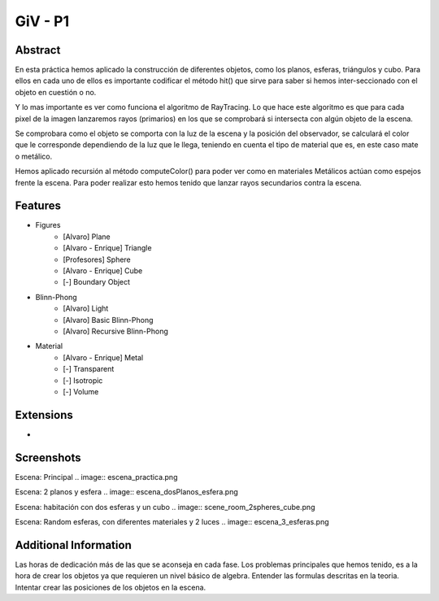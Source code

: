 GiV - P1
----------  
::

Abstract
^^^^^^^^
En esta práctica hemos aplicado la construcción de diferentes objetos, como los
planos, esferas, triángulos y cubo. Para ellos en cada uno de ellos es importante
codificar el método hit() que sirve para saber si hemos inter-seccionado con el
objeto en cuestión o no.

Y lo mas importante es ver como funciona el algoritmo de RayTracing. Lo que
hace este algoritmo es que para cada pixel de la imagen lanzaremos rayos
(primarios) en los que se comprobará si intersecta con algún objeto de la escena.

Se comprobara como el objeto se comporta con la luz de la escena y la posición
del observador, se calculará el color que le corresponde dependiendo de la luz
que le llega, teniendo en cuenta el tipo de material que es, en este caso mate o
metálico.

Hemos aplicado recursión al método computeColor() para poder ver como en
materiales Metálicos actúan como espejos frente la escena. Para poder realizar
esto hemos tenido que lanzar rayos secundarios contra la escena.

Features
^^^^^^^^

- Figures
    - [Alvaro] Plane
    - [Alvaro - Enrique] Triangle
    - [Profesores] Sphere
    - [Alvaro - Enrique] Cube
    - [-] Boundary Object
- Blinn-Phong
    - [Alvaro] Light
    - [Alvaro] Basic Blinn-Phong
    - [Alvaro] Recursive Blinn-Phong
- Material
    - [Alvaro - Enrique] Metal
    - [-] Transparent
    - [-] Isotropic
    - [-] Volume

Extensions
^^^^^^^^^^
-

Screenshots
^^^^^^^^^^^
Escena: Principal
.. image:: escena_practica.png

Escena: 2 planos y esfera
.. image:: escena_dosPlanos_esfera.png

Escena: habitación con dos esferas y un cubo
.. image:: scene_room_2spheres_cube.png

Escena: Random esferas, con diferentes materiales y 2 luces
.. image:: escena_3_esferas.png



Additional Information
^^^^^^^^^^^^^^^^^^^^^^
Las horas de dedicación más de las que se aconseja en cada fase.
Los problemas principales que hemos tenido, es a la hora de crear los objetos ya que requieren un nivel básico de algebra.
Entender las formulas descritas en la teoria.
Intentar crear las posiciones de los objetos en la escena.


